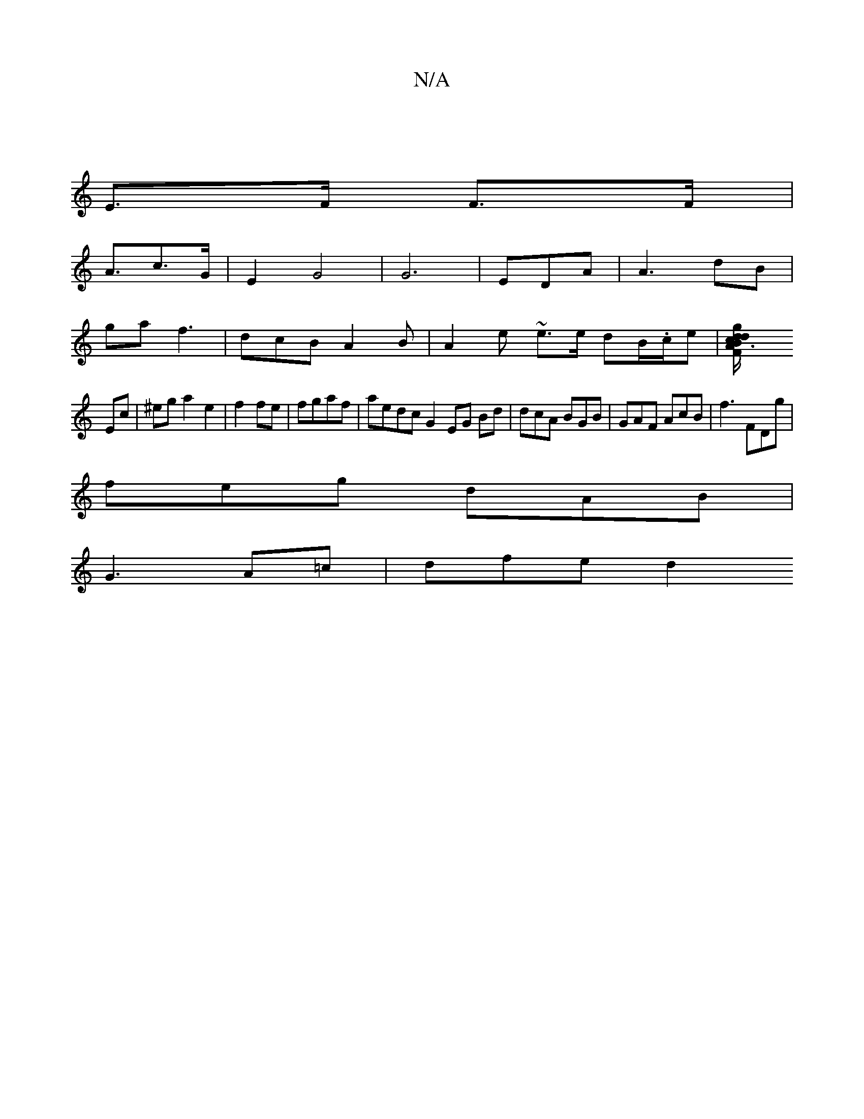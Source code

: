X:1
T:N/A
M:4/4
R:N/A
K:Cmajor
|
E>F F>F |
A>c2>G | E2 G4|G6|EDA| A3 dB|
ga f3 | dcB A2 B|A2 e ~e3/e/ dB/.c/e | [B3d g/c/d | A>F G>B |
Ec |^ega2 e2 | f2 fe | fgaf | aedc G2 EG Bd | dcA BGB | GAF AcB | f3 FDg|
feg dAB|
G3 A=c|dfe d2